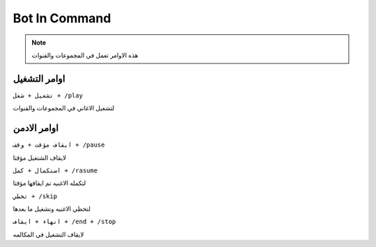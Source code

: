 Bot In Command
====================

.. note::

   هذه الاوامر تعمل في المجموعات والقنوات




اوامر التشغيل
------------

``تشغيل + شغل + /play``


لتشغيل الاغاني في المجموعات والقنوات

اوامر الادمن
------------

``ايقاف مؤقت + وقف + /pause``


لايقاف الشتغيل مؤقتا

``استكمال + كمل + /rasume``


لتكمله الاغنيه تم ايقافها مؤقتا

``تخطي + /skip``


لتخطي الاغنيه وتشغيل ما بعدها

``انهاء + ايقاف + /end + /stop``


لايقاف التشغيل في المكالمه
